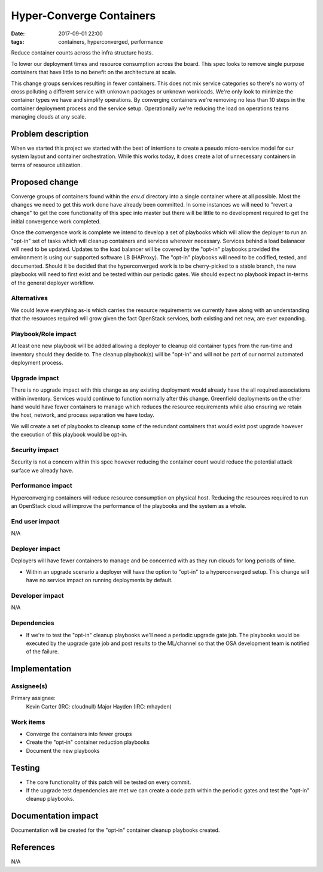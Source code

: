 Hyper-Converge Containers
#########################
:date: 2017-09-01 22:00
:tags: containers, hyperconverged, performance

Reduce container counts across the infra structure hosts.

To lower our deployment times and resource consumption across the board. This
spec looks to remove single purpose containers that have little to no benefit
on the architecture at scale.

This change groups services resulting in fewer containers. This does not
mix service categories so there's no worry of cross polluting a different
service with unknown packages or unknown workloads. We're only look to minimize
the container types we have and simplify operations. By converging containers
we're removing no less than 10 steps in the container deployment process and the
service setup. Operationally we're reducing the load on operations teams
managing clouds at any scale.


Problem description
===================

When we started this project we started with the best of intentions to create a
pseudo micro-service model for our system layout and container orchestration.
While this works today, it does create a lot of unnecessary containers in terms
of resource utilization.


Proposed change
===============

Converge groups of containers found within the `env.d` directory into a single
container where at all possible. Most the changes we need to get this work done
have already been committed. In some instances we will need to "revert a change"
to get the core functionality of this spec into master but there will be little
to no development required to get the initial convergence work completed.

Once the convergence work is complete we intend to develop a set of playbooks
which will allow the deployer to run an "opt-in" set of tasks which will cleanup
containers and services wherever necessary. Services behind a load balanacer
will need to be updated. Updates to the load balancer will be covered by the
"opt-in" playbooks provided the environment is using our supported software
LB (HAProxy). The "opt-in" playbooks will need to be codified, tested, and
documented. Should it be decided that the hyperconverged work is to be
cherry-picked to a stable branch, the new playbooks will need to first exist
and be tested within our periodic gates. We should expect no playbook impact
in-terms of the general deployer workflow.


Alternatives
------------

We could leave everything as-is which carries the resource requirements we
currently have along with an understanding that the resources required will
grow given the fact OpenStack services, both existing and net new, are ever
expanding.


Playbook/Role impact
--------------------

At least one new playbook will be added allowing a deployer to cleanup old
container types from the run-time and inventory should they decide to. The
cleanup playbook(s) will be "opt-in" and will not be part of our normal
automated deployment process.


Upgrade impact
--------------

There is no upgrade impact with this change as any existing deployment would
already have the all required associations within inventory. Services would
continue to function normally after this change. Greenfield deployments on the
other hand would have fewer containers to manage which reduces the resource
requirements while also ensuring we retain the host, network, and process
separation we have today.

We will create a set of playbooks to cleanup some of the redundant containers
that would exist post upgrade however the execution of this playbook would be
opt-in.


Security impact
---------------

Security is not a concern within this spec however reducing the container
count would reduce the potential attack surface we already have.


Performance impact
------------------

Hyperconverging containers will reduce resource consumption on physical host.
Reducing the resources required to run an OpenStack cloud will improve the
performance of the playbooks and the system as a whole.


End user impact
---------------

N/A


Deployer impact
---------------

Deployers will have fewer containers to manage and be concerned with as they
run clouds for long periods of time.

* Within an upgrade scenario a deployer will have the option to "opt-in" to a
  hyperconverged setup. This change will have no service impact on running
  deployments by default.


Developer impact
----------------

N/A


Dependencies
------------

* If we're to test the "opt-in" cleanup playbooks we'll need a periodic upgrade
  gate job. The playbooks would be executed by the upgrade gate job and post
  results to the ML/channel so that the OSA development team is notified of the
  failure.


Implementation
==============

Assignee(s)
-----------

Primary assignee:
  Kevin Carter (IRC: cloudnull)
  Major Hayden (IRC: mhayden)


Work items
----------

* Converge the containers into fewer groups
* Create the "opt-in" container reduction playbooks
* Document the new playbooks


Testing
=======

* The core functionality of this patch will be tested on every commit.
* If the upgrade test dependencies are met we can create a code path within the
  periodic gates and test the "opt-in" cleanup playbooks.


Documentation impact
====================

Documentation will be created for the "opt-in" container cleanup playbooks
created.


References
==========

N/A
